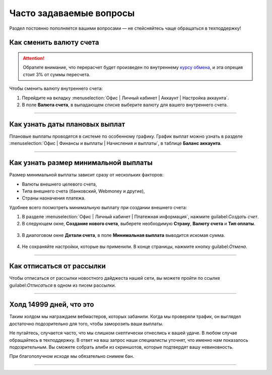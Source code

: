 .. _faq-section-label:

========================
Часто задаваемые вопросы
========================

Раздел постоянно пополняется вашими вопросами — не стейсняйтесь чаще обращаться в техподдержку!

************************
Как сменить валюту счета
************************

.. attention:: Обратите внимание, что перерасчет будет произведен по внутреннему `курсу обмена <http://cityads.com/webmaster/office/exchange>`_, и эта опреция стоит 3% от суммы пересчета.

Чтобы сменить валюту внутреннего счета:

1. Перейдите на вкладку :menuselection:`Офис | Личный кабинет | Аккаунт | Настройка аккаунта`.
2. В поле **Валюта счета**, в выпадающем списке выберите валюту для вашего внутреннего счета.

.. figure:: ../../img/faq/finance_currency_change.png
       :scale: 100 %
       :align: center
       :alt: Изменить валюту счета

---------------------------------------------------------------------------------------------

*******************************
Как узнать даты плановых выплат
*******************************

Плановые выплаты проводятся в системе по особенному графику. График выплат можно узнать в разделе :menuselection:`Офис | Финансы и выплаты | Начисления и выплаты`, в таблице **Баланс аккаунта**.

---------------------------------------------------------------------------------------------

*************************************
Как узнать размер минимальной выплаты
*************************************

Размер минимальной выплаты зависит сразу от нескольких факторов:

* Валюты внешнего целевого счета,
* Типа внешнего счета (банковский, Webmoney и другие),
* Страны назначения платежа.

Удобнее всего посмотреть минимальную выплату при создании внешнего счета:

1. В разделе :menuselection:`Офис | Личный кабинет | Платежная информация`, нажмите guilabel:`Создать счет`.
2. В следующем окне, **Создание нового счета**, выберете необходимую **Страну**, **Валюту счета** и **Тип оплаты**.

.. figure:: ../../img/faq/finance_minimal_create.png
       :scale: 100 %
       :align: center
       :alt: Создать счет

3. В диалоговом окне **Детали счета**, в поле **Минимальная выплата** выводится искомая сумма.

.. figure:: ../../img/faq/finance_minimal_details.png
       :scale: 100 %
       :align: center
       :alt: детали счета

4. Не сохраняйте настройки, которые вы применили. В конце страницы, нажмите кнопку guilabel:`Отмена`.

---------------------------------------------------------------------------------------------

**************************
Как отписаться от рассылки
**************************

Чтобы отписаться от рассылки новостного дайджеста нашей сети, вы можете пройти по ссылке guilabel:`Отписаться` в одном из писем рассылки.

---------------------------------------------------------------------------------------------

*************************
Холд 14999 дней, что это
*************************

Таким холдом мы награждаем вебмастеров, которых забанили. Когда мы проверяли трафик, он выглядел достаточно подозрительно для того, чтобы заморозить ваши выплаты. 

Не пугайтесь, случается часто, что мы слишком скептически отнеслись к вашей удаче. В любом случае обращайтесь в техподдержку. В ответ на ваш запрос наши специалисты уточнят, что именно нам показалось подозрительным. Вы сможете собрать алиби из скриншотов, которые подтвердят вашу невиновность. 

При благополучном исходе мы обязательно снимем бан.

---------------------------------------------------------------------------------------------
